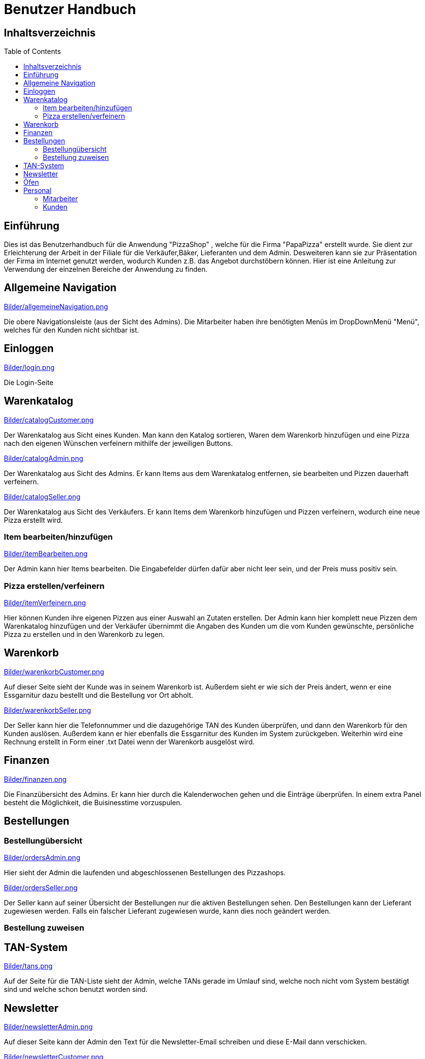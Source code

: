 = Benutzer Handbuch
:toc: macro 

== Inhaltsverzeichnis
toc::[]

== Einführung

Dies ist das Benutzerhandbuch für die Anwendung "PizzaShop" , welche für die Firma "PapaPizza" erstellt wurde.
Sie dient zur Erleichterung der Arbeit in der Filiale für die Verkäufer,Bäker, Lieferanten und dem Admin.
Desweiteren kann sie zur Präsentation der Firma im Internet genutzt werden, wodurch Kunden z.B. das Angebot durchstöbern können.
Hier ist eine Anleitung zur Verwendung der einzelnen Bereiche der Anwendung zu finden.

== Allgemeine Navigation

link:Bilder/allgemeineNavigation.png[]

Die obere Navigationsleiste (aus der Sicht des Admins).
Die Mitarbeiter haben ihre benötigten Menüs im DropDownMenü "Menü", welches für den Kunden nicht sichtbar ist.

== Einloggen

link:Bilder/login.png[]

Die Login-Seite

== Warenkatalog

link:Bilder/catalogCustomer.png[]

Der Warenkatalog aus Sicht eines Kunden. Man kann den Katalog sortieren, Waren dem Warenkorb hinzufügen und eine Pizza nach den eigenen Wünschen verfeinern mithilfe der jeweiligen Buttons.

link:Bilder/catalogAdmin.png[]

Der Warenkatalog aus Sicht des Admins. Er kann Items aus dem Warenkatalog entfernen, sie bearbeiten und Pizzen dauerhaft verfeinern.

link:Bilder/catalogSeller.png[]

Der Warenkatalog aus Sicht des Verkäufers. Er kann Items dem Warenkorb hinzufügen und Pizzen verfeinern, wodurch eine neue Pizza erstellt wird. 

=== Item bearbeiten/hinzufügen

link:Bilder/itemBearbeiten.png[]

Der Admin kann hier Items bearbeiten. Die Eingabefelder dürfen dafür aber nicht leer sein, und der Preis muss positiv sein. 


=== Pizza erstellen/verfeinern

link:Bilder/itemVerfeinern.png[]

Hier können Kunden ihre eigenen Pizzen aus einer Auswahl an Zutaten erstellen. Der Admin kann hier komplett neue Pizzen dem Warenkatalog hinzufügen und der Verkäufer übernimmt die Angaben des Kunden um die vom Kunden gewünschte, persönliche Pizza zu erstellen und in den Warenkorb zu legen.

== Warenkorb

link:Bilder/warenkorbCustomer.png[]

Auf dieser Seite sieht der Kunde was in seinem Warenkorb ist. Außerdem sieht er wie sich der Preis ändert, wenn er eine Essgarnitur dazu bestellt und die Bestellung vor Ort abholt.

link:Bilder/warenkorbSeller.png[]

Der Seller kann hier die Telefonnummer und die dazugehörige TAN des Kunden überprüfen, und dann den Warenkorb für den Kunden auslösen. Außerdem kann er hier ebenfalls die Essgarnitur des Kunden im System zurückgeben. Weiterhin wird eine Rechnung erstellt in Form einer .txt Datei wenn der Warenkorb ausgelöst wird.

== Finanzen

link:Bilder/finanzen.png[]

Die Finanzübersicht des Admins. Er kann hier durch die Kalenderwochen gehen und die Einträge überprüfen.
In einem extra Panel besteht die Möglichkeit, die Buisinesstime vorzuspulen.

== Bestellungen

=== Bestellungübersicht

link:Bilder/ordersAdmin.png[]

Hier sieht der Admin die laufenden und abgeschlossenen Bestellungen des Pizzashops. 

link:Bilder/ordersSeller.png[]

Der Seller kann auf seiner Übersicht der Bestellungen nur die aktiven Bestellungen sehen. Den Bestellungen kann der Lieferant zugewiesen werden. Falls ein falscher Lieferant zugewiesen wurde, kann dies noch geändert werden.

=== Bestellung zuweisen

== TAN-System

link:Bilder/tans.png[]

Auf der Seite für die TAN-Liste sieht der Admin, welche TANs gerade im Umlauf sind, welche noch nicht vom System bestätigt sind und welche schon benutzt worden sind.

== Newsletter 

link:Bilder/newsletterAdmin.png[]

Auf dieser Seite kann der Admin den Text für die Newsletter-Email schreiben und diese E-Mail dann verschicken.


link:Bilder/newsletterCustomer.png[]

Der Kunde kann sich hier in die E-Mail-Liste für den Newsletter eintragen.

== Öfen

link:Bilder/ovensAdmin.png[]

Der Admin hat hier die Möglichkeit einen neuen Ofen dem Shop hinzuzufügen, dabei wird ein neuer Finanzeintrag erstellt. Außerdem kann er hier defekte Öfen löschen. 

link:Bilder/ovensBaker.png[]

Der Bäcker kann auf seiner einzig relevanten Seite die nächste Pizza die in der Warteschlange ist in einen Ofen legen.
Desweiteren sieht er wie viele Sekunden die Pizzen in den Öfen noch brauchen.

== Personal

=== Mitarbeiter 

**Admin**

link:Bilder/adminDashBoard.PNG[]

Die Startseite des Admins.

**Verkäufer**

link:Bilder/sellerDashboard.PNG[]

Die Startseite des Verkäufers.

**Bäcker**

seine Startseite ist die Ofenseite (siehe Oven).

**Lieferant**

link:Bilder/delivererDashboard.png[]

Die Startseite des Lieferanten. Er kann sich hier einchecken, die Essgarnitur eines Kunden zurückgeben und seine Liste der Kunden die er beliefern soll aktualisieren.


==== Mitarbeiterübersicht

link:Bilder/mitarbeiterAnzeigen.png[]

Die Mitarbeiterübersicht für den Admin. Er kann hier Mitarbeiter überarbeiten oder entfernen.

==== Mitarbeiter bearbeiten

link:Bilder/mitarbeiterBearbeiten.png[]

Auf dieser Seite kann der Admin die Daten eines Mitarbeiters überarbeiten, diese dürfen nicht leer sein und die Telefonnummer darf nur aus Zahlen bestehen.

==== Mitarbeiter entfernen

link:Bilder/mitarbeiterRegistrieren.png[]

Der Admin kann hier einen neuen Mitarbeiter registrieren und seine Rolle festlegen (es kann allerdings immer nur einen Admin geben).

=== Kunden

==== Kundenübersicht

link:Bilder/delivererCutlery.png[]

Der Lieferant kann hier auswählen (nachdem er auf seiner Startseite auf "Cutlery zurückgeben" geklickt hat) welcher Kunde seine Cutlery zurückgegeben hat.

link:Bilder/kundenAnzeige.png[]

Der Admin kann hier Kunden bearbeiten oder entfernen, indem der zugehörige Button geklickt wird

==== Kunden registrieren

link:Bilder/kundenRegistrieren.png[]

Der Verkäufer kann auf dieser Seite neue Kunden registrieren.
Die Telefonnummer des Kunden darf hierbei noch nicht vergeben sein, da mithilfe von ihr eine Tan dem Kunden zugewiesen wird.

==== Kunden bearbeiten

link:Bilder/kundenBearbeiten.png[]

Der Admin kann hier Kundendaten überarbeiten.



